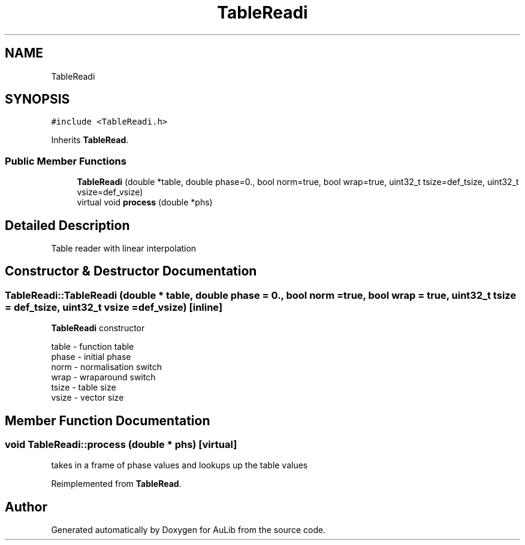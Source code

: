 .TH "TableReadi" 3 "Fri Dec 9 2016" "Version 0.0" "AuLib" \" -*- nroff -*-
.ad l
.nh
.SH NAME
TableReadi
.SH SYNOPSIS
.br
.PP
.PP
\fC#include <TableReadi\&.h>\fP
.PP
Inherits \fBTableRead\fP\&.
.SS "Public Member Functions"

.in +1c
.ti -1c
.RI "\fBTableReadi\fP (double *table, double phase=0\&., bool norm=true, bool wrap=true, uint32_t tsize=def_tsize, uint32_t vsize=def_vsize)"
.br
.ti -1c
.RI "virtual void \fBprocess\fP (double *phs)"
.br
.in -1c
.SH "Detailed Description"
.PP 
Table reader with linear interpolation 
.SH "Constructor & Destructor Documentation"
.PP 
.SS "TableReadi::TableReadi (double * table, double phase = \fC0\&.\fP, bool norm = \fCtrue\fP, bool wrap = \fCtrue\fP, uint32_t tsize = \fCdef_tsize\fP, uint32_t vsize = \fCdef_vsize\fP)\fC [inline]\fP"
\fBTableReadi\fP constructor 
.br

.br
table - function table 
.br
phase - initial phase 
.br
norm - normalisation switch 
.br
wrap - wraparound switch 
.br
tsize - table size 
.br
vsize - vector size 
.br

.SH "Member Function Documentation"
.PP 
.SS "void TableReadi::process (double * phs)\fC [virtual]\fP"
takes in a frame of phase values and lookups up the table values 
.PP
Reimplemented from \fBTableRead\fP\&.

.SH "Author"
.PP 
Generated automatically by Doxygen for AuLib from the source code\&.
